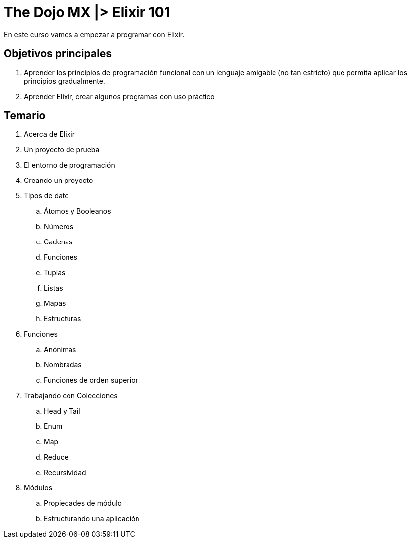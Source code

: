 = The Dojo MX |> Elixir 101

En este curso vamos a empezar a programar con Elixir.

== Objetivos principales

. Aprender los principios de programación funcional con un lenguaje amigable (no tan estricto) que permita aplicar los principios gradualmente.
. Aprender Elixir, crear algunos programas con uso práctico


== Temario

. Acerca de Elixir
. Un proyecto de prueba
. El entorno de programación
. Creando un proyecto
. Tipos de dato
.. Átomos y Booleanos
.. Números
.. Cadenas
.. Funciones
.. Tuplas
.. Listas
.. Mapas
.. Estructuras
. Funciones
.. Anónimas
.. Nombradas
.. Funciones de orden superior
. Trabajando con Colecciones
.. Head y Tail
.. Enum
.. Map
.. Reduce
.. Recursividad
. Módulos
.. Propiedades de módulo
.. Estructurando una aplicación

